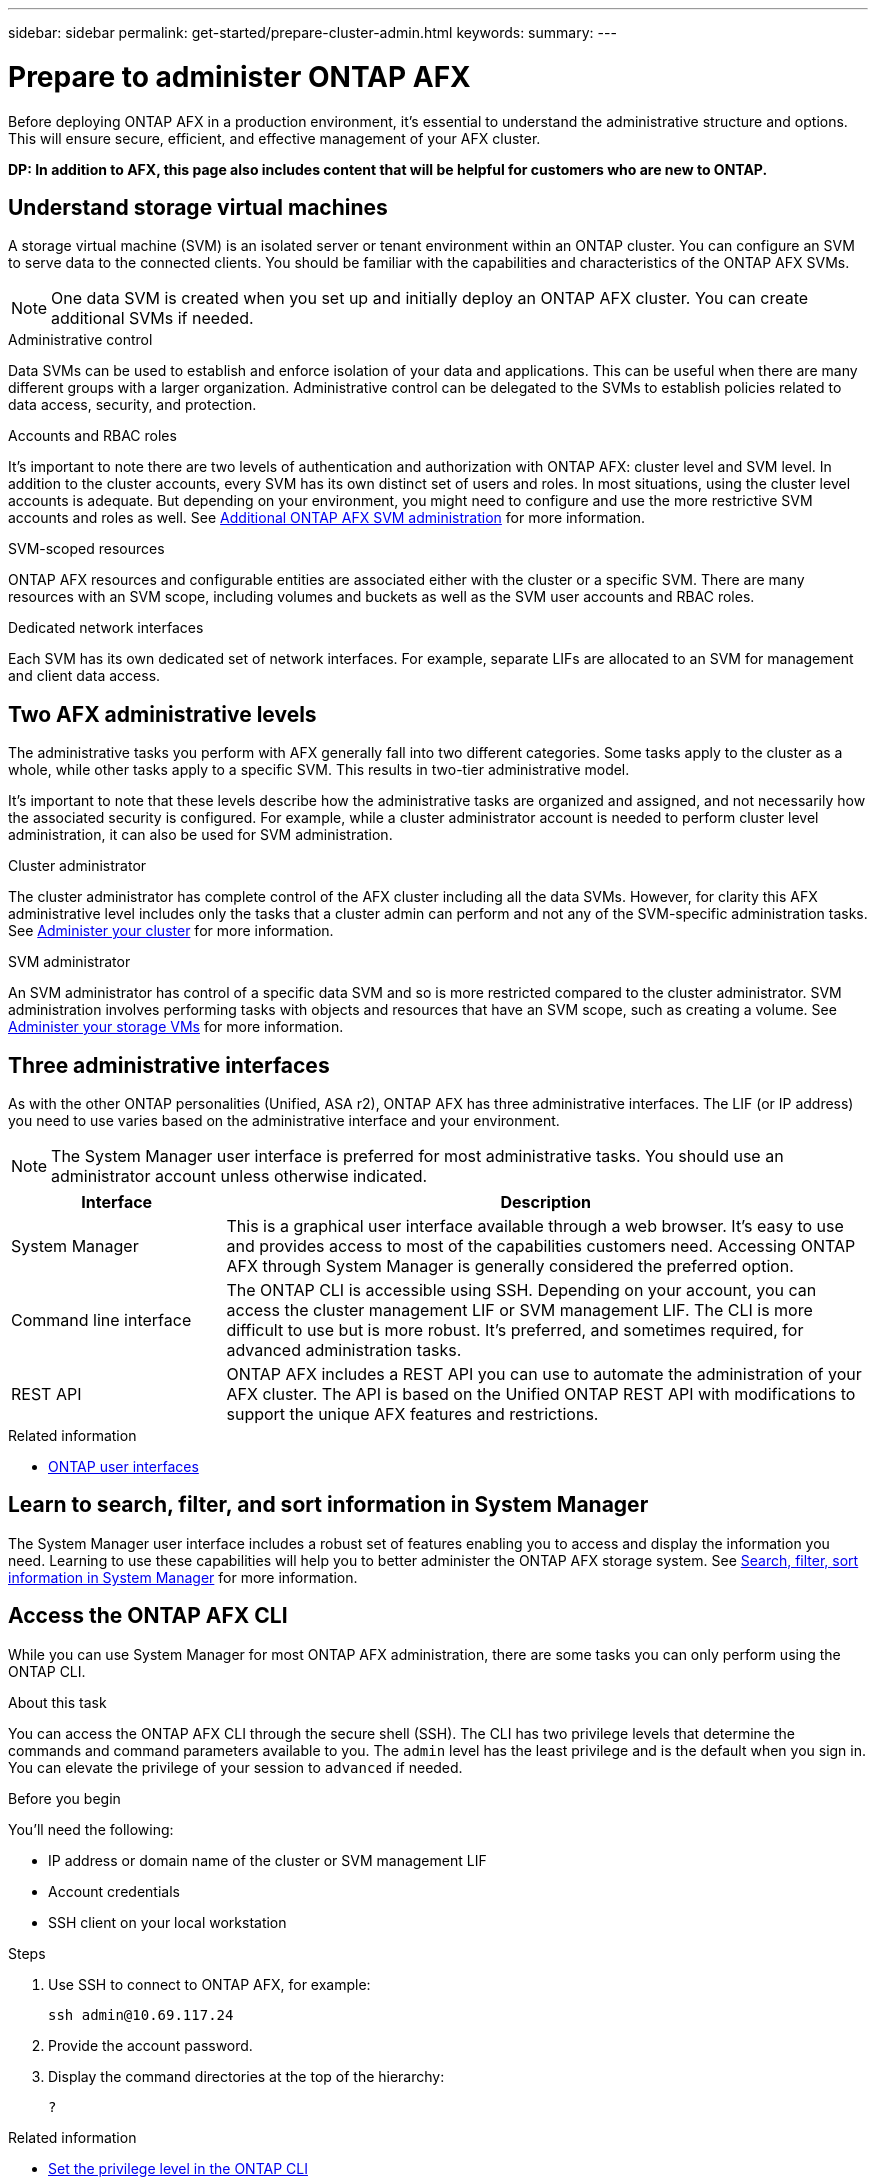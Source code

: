 ---
sidebar: sidebar
permalink: get-started/prepare-cluster-admin.html
keywords: 
summary: 
---

= Prepare to administer ONTAP AFX
:icons: font
:imagesdir: ../media/

[.lead]
Before deploying ONTAP AFX in a production environment, it’s essential to understand the administrative structure and options. This will ensure secure, efficient, and effective management of your AFX cluster.

// Comment to reviewers:
[big red]*DP: In addition to AFX, this page also includes content that will be helpful for customers who are new to ONTAP.*

== Understand storage virtual machines

A storage virtual machine (SVM) is an isolated server or tenant environment within an ONTAP cluster. You can configure an SVM to serve data to the connected clients. You should be familiar with the capabilities and characteristics of the ONTAP AFX SVMs.

[NOTE]
One data SVM is created when you set up and initially deploy an ONTAP AFX cluster. You can create additional SVMs if needed.

.Administrative control

Data SVMs can be used to establish and enforce isolation of your data and applications. This can be useful when there are many different groups with a larger organization. Administrative control can be delegated to the SVMs to establish policies related to data access, security, and protection.

.Accounts and RBAC roles

It's important to note there are two levels of authentication and authorization with ONTAP AFX: cluster level and SVM level. In addition to the cluster accounts, every SVM has its own distinct set of users and roles. In most situations, using the cluster level accounts is adequate. But depending on your environment, you might need to configure and use the more restrictive SVM accounts and roles as well. See link:../administer/additional-ontap-svm.html[Additional ONTAP AFX SVM administration] for more information.

.SVM-scoped resources

ONTAP AFX resources and configurable entities are associated either with the cluster or a specific SVM. There are many resources with an SVM scope, including volumes and buckets as well as the SVM user accounts and RBAC roles.

.Dedicated network interfaces

Each SVM has its own dedicated set of network interfaces. For example, separate LIFs are allocated to an SVM for management and client data access.

== Two AFX administrative levels

The administrative tasks you perform with AFX generally fall into two different categories. Some tasks apply to the cluster as a whole, while other tasks apply to a specific SVM. This results in two-tier administrative model.

It's important to note that these levels describe how the administrative tasks are organized and assigned, and not necessarily how the associated security is configured. For example, while a cluster administrator account is needed to perform cluster level administration, it can also be used for SVM administration.

.Cluster administrator

The cluster administrator has complete control of the AFX cluster including all the data SVMs. However, for clarity this AFX administrative level includes only the tasks that a cluster admin can perform and not any of the SVM-specific administration tasks. See link:../administer/view-dashboard.html[Administer your cluster] for more information.

.SVM administrator

An SVM administrator has control of a specific data SVM and so is more restricted compared to the cluster administrator. SVM administration involves performing tasks with objects and resources that have an SVM scope, such as creating a volume. See link:../manage-data/prepare-provision-storage.html[Administer your storage VMs] for more information.

== Three administrative interfaces

As with the other ONTAP personalities (Unified, ASA r2), ONTAP AFX has three administrative interfaces. The LIF (or IP address) you need to use varies based on the administrative interface and your environment.

[NOTE]
The System Manager user interface is preferred for most administrative tasks. You should use an administrator account unless otherwise indicated.

[cols="25,75"*,options="header"]
|===
|Interface
|Description
|System Manager
|This is a graphical user interface available through a web browser. It's easy to use and provides access to most of the capabilities customers need. Accessing ONTAP AFX through System Manager is generally considered the preferred option.
|Command line interface
|The ONTAP CLI is accessible using SSH. Depending on your account, you can access the cluster management LIF or SVM management LIF. The CLI is more difficult to use but is more robust. It's preferred, and sometimes required, for advanced administration tasks.
|REST API
|ONTAP AFX includes a REST API you can use to automate the administration of your AFX cluster. The API is based on the Unified ONTAP REST API with modifications to support the unique AFX features and restrictions.
|===

.Related information

* https://docs.netapp.com/us-en/ontap/concepts/introducing-ontap-interfaces-concept.html[ONTAP user interfaces^]

== Learn to search, filter, and sort information in System Manager

The System Manager user interface includes a robust set of features enabling you to access and display the information you need. Learning to use these capabilities will help you to better administer the ONTAP AFX storage system. See https://docs.netapp.com/us-en/ontap/task_admin_search_filter_sort.html[Search, filter, sort information in System Manager^] for more information.

== Access the ONTAP AFX CLI

While you can use System Manager for most ONTAP AFX administration, there are some tasks you can only perform using the ONTAP CLI.

.About this task

You can access the ONTAP AFX CLI through the secure shell (SSH). The CLI has two privilege levels that determine the commands and command parameters available to you. The `admin` level has the least privilege and is the default when you sign in. You can elevate the privilege of your session to `advanced` if needed.

.Before you begin

You'll need the following:

* IP address or domain name of the cluster or SVM management LIF
* Account credentials
* SSH client on your local workstation

.Steps

. Use SSH to connect to ONTAP AFX, for example:
+
`ssh admin@10.69.117.24`

. Provide the account password.

. Display the command directories at the top of the hierarchy:
+
`?`

.Related information

* https://docs.netapp.com/us-en/ontap/system-admin/set-privilege-level-task.html[Set the privilege level in the ONTAP CLI^]
* https://docs.netapp.com/us-en/ontap/system-admin/index.html[Learn about cluster administration with the ONTAP CLI^]

== Confirm AFX system health

Before performing any ONTAP AFX administration tasks, you should check the health of the cluster.

[TIP]
You can check the health of your ONTAP AFX cluster at any time, including when you suspect an operational or performance issue.

.Before you begin

You'll need the following:

* Cluster management IP address or FQDN
* Administrator account for the cluster (username and password)

.Steps

. Connect to System Manager using a browser:
+
`\https://$FQDN_IPADDR/`
+
*Example*
+
`\https://10.61.25.33/`

. Provide the administrator username and password and select *Sign in*.

. Review the system dashboard and cluster status including cabling. Also notice the _navigation pane_ on the left.
+
link:../administer/view-dashboard.html[View dashboard and cluster status]

. Display the system events and audit log messages.
+
link:../administer/view-events-log.html[View ONTAP AFX events and audit log]

. Display and note any *Insight* recommendations.
+
link:../administer/view-insights.html[Use Insights to optimize ONTAP AFX cluster performance and security]

== Quick start for creating and using a data SVM

After installing and setting up the ONTAP AFX cluster, you can begin performing the administration tasks typical of most AFX deployments. Here are the high-level steps needed to begin sharing data with clients.

.image:https://raw.githubusercontent.com/NetAppDocs/common/main/media/number-1.png[One] Display the available data SVMs

[role="quick-margin-para"]
link:../administer/display-svms.html[Display] the list of data SVMs and determine if there's one you can use.

.image:https://raw.githubusercontent.com/NetAppDocs/common/main/media/number-2.png[Two] Optionally create a data SVM

[role="quick-margin-para"]
link:../administer/create-svm.html[Create] an SVM to isolate and protect your application workloads and data if an existing SVM is not available.

.image:https://raw.githubusercontent.com/NetAppDocs/common/main/media/number-3.png[Three] Configure your SVM

[role="quick-margin-para"]
link:../administer/configure-svm.html[Configure] your SVM and prepare for client access.

.image:https://raw.githubusercontent.com/NetAppDocs/common/main/media/number-4.png[Four] Prepare to provision storage

[role="quick-margin-para"]
link:../manage-data/prepare-manage-data.html[Prepare] to allocate and manage a data container

== References to additional documentation

NetApp offers ONTAP in three distinct personalities. Where appropriate, this ONTAP AFX documentation includes links to topics at the Unified ONTAP doc site. The additional information provides more depth and a different perspective that can be helpful as you administer your ONTAP AFX storage system.

.Related information

* link:../faq-ontap-afx.html[FAQ for ONTAP AFX storage systems]
